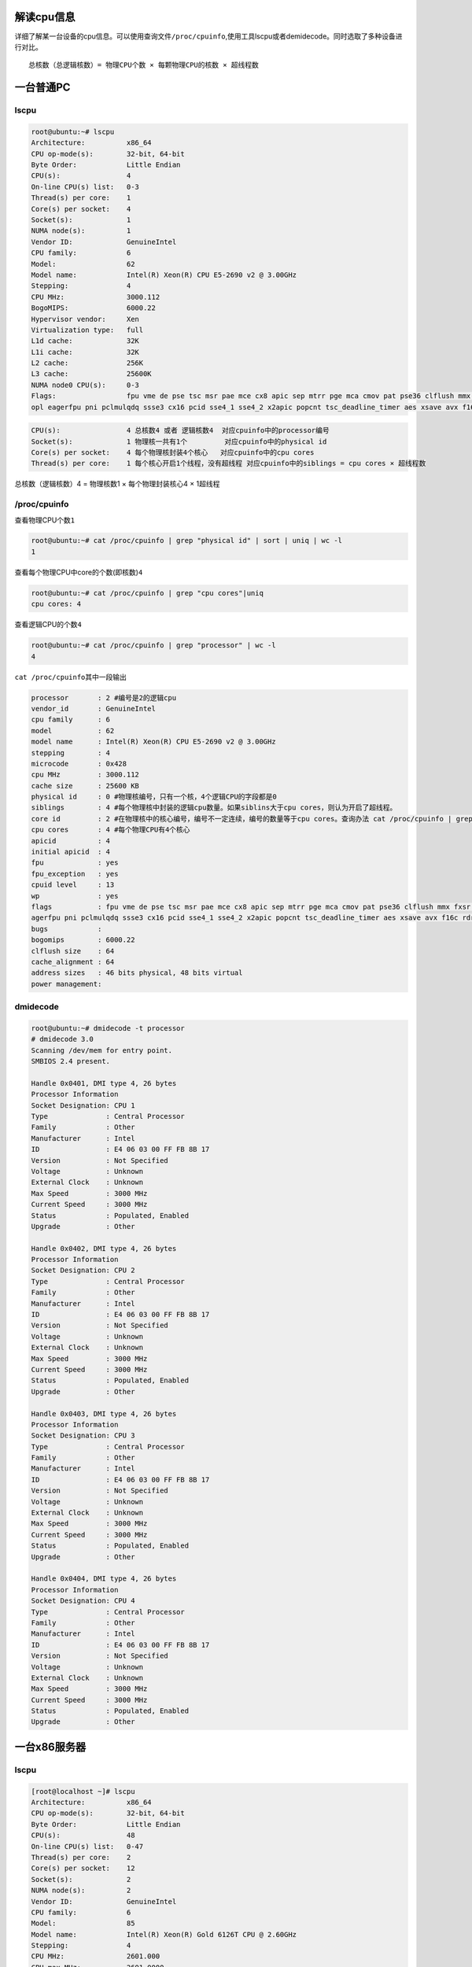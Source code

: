 解读cpu信息
===========

详细了解某一台设备的cpu信息。可以使用查询文件\ ``/proc/cpuinfo``,使用工具lscpu或者demidecode。同时选取了多种设备进行对比。

::

   总核数（总逻辑核数）= 物理CPU个数 × 每颗物理CPU的核数 × 超线程数

一台普通PC
==========

lscpu
-----

.. code:: shell-session

   root@ubuntu:~# lscpu
   Architecture:          x86_64
   CPU op-mode(s):        32-bit, 64-bit
   Byte Order:            Little Endian
   CPU(s):                4
   On-line CPU(s) list:   0-3
   Thread(s) per core:    1
   Core(s) per socket:    4
   Socket(s):             1
   NUMA node(s):          1
   Vendor ID:             GenuineIntel
   CPU family:            6
   Model:                 62
   Model name:            Intel(R) Xeon(R) CPU E5-2690 v2 @ 3.00GHz
   Stepping:              4
   CPU MHz:               3000.112
   BogoMIPS:              6000.22
   Hypervisor vendor:     Xen
   Virtualization type:   full
   L1d cache:             32K
   L1i cache:             32K
   L2 cache:              256K
   L3 cache:              25600K
   NUMA node0 CPU(s):     0-3
   Flags:                 fpu vme de pse tsc msr pae mce cx8 apic sep mtrr pge mca cmov pat pse36 clflush mmx fxsr sse sse2 ht syscall nx rdtscp lm constant_tsc rep_good n
   opl eagerfpu pni pclmulqdq ssse3 cx16 pcid sse4_1 sse4_2 x2apic popcnt tsc_deadline_timer aes xsave avx f16c rdrand hypervisor lahf_lm fsgsbase smep erms xsaveopt

.. code:: console

   CPU(s):                4 总核数4 或者 逻辑核数4  对应cpuinfo中的processor编号
   Socket(s):             1 物理核一共有1个         对应cpuinfo中的physical id
   Core(s) per socket:    4 每个物理核封装4个核心   对应cpuinfo中的cpu cores
   Thread(s) per core:    1 每个核心开启1个线程，没有超线程 对应cpuinfo中的siblings = cpu cores × 超线程数 

总核数（逻辑核数）4 = 物理核数1 × 每个物理封装核心4 × 1超线程

/proc/cpuinfo
-------------

查看物理CPU个数\ ``1``

.. code:: shell-session

   root@ubuntu:~# cat /proc/cpuinfo | grep "physical id" | sort | uniq | wc -l
   1

查看每个物理CPU中core的个数(即核数)\ ``4``

.. code:: shell-session

   root@ubuntu:~# cat /proc/cpuinfo | grep "cpu cores"|uniq
   cpu cores: 4

查看逻辑CPU的个数\ ``4``

.. code:: shell-session

   root@ubuntu:~# cat /proc/cpuinfo | grep "processor" | wc -l
   4

``cat /proc/cpuinfo``\ 其中一段输出

.. code:: shell-session

   processor       : 2 #编号是2的逻辑cpu
   vendor_id       : GenuineIntel
   cpu family      : 6
   model           : 62
   model name      : Intel(R) Xeon(R) CPU E5-2690 v2 @ 3.00GHz
   stepping        : 4
   microcode       : 0x428
   cpu MHz         : 3000.112
   cache size      : 25600 KB
   physical id     : 0 #物理核编号，只有一个核，4个逻辑CPU的字段都是0
   siblings        : 4 #每个物理核中封装的逻辑cpu数量。如果siblins大于cpu cores，则认为开启了超线程。
   core id         : 2 #在物理核中的核心编号，编号不一定连续，编号的数量等于cpu cores。查询办法 cat /proc/cpuinfo | grep "core id" |sort|uniq|wc -l 
   cpu cores       : 4 #每个物理CPU有4个核心
   apicid          : 4
   initial apicid  : 4
   fpu             : yes
   fpu_exception   : yes
   cpuid level     : 13
   wp              : yes
   flags           : fpu vme de pse tsc msr pae mce cx8 apic sep mtrr pge mca cmov pat pse36 clflush mmx fxsr sse sse2 ht syscall nx rdtscp lm constant_tsc rep_good nopl e
   agerfpu pni pclmulqdq ssse3 cx16 pcid sse4_1 sse4_2 x2apic popcnt tsc_deadline_timer aes xsave avx f16c rdrand hypervisor lahf_lm fsgsbase smep erms xsaveopt
   bugs            :
   bogomips        : 6000.22
   clflush size    : 64
   cache_alignment : 64
   address sizes   : 46 bits physical, 48 bits virtual
   power management:

dmidecode
---------

.. code:: shell-session

   root@ubuntu:~# dmidecode -t processor
   # dmidecode 3.0
   Scanning /dev/mem for entry point.
   SMBIOS 2.4 present.

   Handle 0x0401, DMI type 4, 26 bytes
   Processor Information
   Socket Designation: CPU 1
   Type              : Central Processor
   Family            : Other
   Manufacturer      : Intel
   ID                : E4 06 03 00 FF FB 8B 17
   Version           : Not Specified
   Voltage           : Unknown
   External Clock    : Unknown
   Max Speed         : 3000 MHz
   Current Speed     : 3000 MHz
   Status            : Populated, Enabled
   Upgrade           : Other

   Handle 0x0402, DMI type 4, 26 bytes
   Processor Information
   Socket Designation: CPU 2
   Type              : Central Processor
   Family            : Other
   Manufacturer      : Intel
   ID                : E4 06 03 00 FF FB 8B 17
   Version           : Not Specified
   Voltage           : Unknown
   External Clock    : Unknown
   Max Speed         : 3000 MHz
   Current Speed     : 3000 MHz
   Status            : Populated, Enabled
   Upgrade           : Other

   Handle 0x0403, DMI type 4, 26 bytes
   Processor Information
   Socket Designation: CPU 3
   Type              : Central Processor
   Family            : Other
   Manufacturer      : Intel
   ID                : E4 06 03 00 FF FB 8B 17
   Version           : Not Specified
   Voltage           : Unknown
   External Clock    : Unknown
   Max Speed         : 3000 MHz
   Current Speed     : 3000 MHz
   Status            : Populated, Enabled
   Upgrade           : Other

   Handle 0x0404, DMI type 4, 26 bytes
   Processor Information
   Socket Designation: CPU 4
   Type              : Central Processor
   Family            : Other
   Manufacturer      : Intel
   ID                : E4 06 03 00 FF FB 8B 17
   Version           : Not Specified
   Voltage           : Unknown
   External Clock    : Unknown
   Max Speed         : 3000 MHz
   Current Speed     : 3000 MHz
   Status            : Populated, Enabled
   Upgrade           : Other

一台x86服务器
=============

.. _lscpu-1:

lscpu
-----

.. code:: shell-session

   [root@localhost ~]# lscpu
   Architecture:          x86_64
   CPU op-mode(s):        32-bit, 64-bit
   Byte Order:            Little Endian
   CPU(s):                48
   On-line CPU(s) list:   0-47
   Thread(s) per core:    2
   Core(s) per socket:    12
   Socket(s):             2
   NUMA node(s):          2
   Vendor ID:             GenuineIntel
   CPU family:            6
   Model:                 85
   Model name:            Intel(R) Xeon(R) Gold 6126T CPU @ 2.60GHz
   Stepping:              4
   CPU MHz:               2601.000
   CPU max MHz:           2601.0000
   CPU min MHz:           1000.0000
   BogoMIPS:              5200.00
   Virtualization:        VT-x
   L1d cache:             32K
   L1i cache:             32K
   L2 cache:              1024K
   L3 cache:              19712K
   NUMA node0 CPU(s):     0-11,24-35
   NUMA node1 CPU(s):     12-23,36-47
   Flags:                 fpu vme de pse tsc msr pae mce cx8 apic sep mtrr pge mca cmov pat pse36 clflush dts acpi mmx fxsr sse sse2 ss ht tm pbe syscall nx pdpe1gb rdtscp lm constant_tsc art arch_perfmon pebs bts rep_good nopl xtopology nonstop_tsc aperfmperf eagerfpu pni pclmulqdq dtes64 ds_cpl vmx smx est tm2 ssse3 fma cx16 xtpr pdcm pcid dca sse4_1 sse4_2 x2apic movbe popcnt tsc_deadline_timer aes xsave avx f16c rdrand lahf_lm abm 3dnowprefetch epb cat_l3 cdp_l3 intel_pt tpr_shadow vnmi flexpriority ept vpid fsgsbase tsc_adjust bmi1 hle avx2 smep bmi2 erms invpcid rtm cqm mpx rdt_a avx512f avx512dq rdseed adx smap clflushopt clwb avx512cd avx512bw avx512vl xsaveopt xsavec xgetbv1 cqm_llc cqm_occup_llc cqm_mbm_total cqm_mbm_local dtherm ida arat pln pts

.. code:: shell-session

   CPU(s):                48   总核数48 或者 逻辑核数48   
   Socket(s):             2    物理核一共有2个  
   Core(s) per socket:    12   每个物理核封装12个核心  
   Thread(s) per core:    2    每个核心开启2个超线程

总核数（逻辑核数）48 = 物理核数2 × 每个物理封装核心12 × 2超线程

cat /proc/cpuinfo
-----------------

查看物理CPU个数\ ``2``

.. code:: shell-session

   [root@localhost ~]# cat /proc/cpuinfo | grep "physical id" | sort | uniq | wc -l
   2

查看每个物理CPU中core的个数(即核数)\ ``12``

.. code:: shell-session

   [root@localhost ~]# cat /proc/cpuinfo | grep "cpu core" | sort | uniq
   cpu cores       : 12

查看逻辑CPU的个数\ ``48``

::

   [root@localhost ~]# cat /proc/cpuinfo | grep "processor" | wc -l
   48

``cat /proc/cpuinfo``\ 其中一段输出

::

   processor       : 41 #编号为41的逻辑CPU
   vendor_id       : GenuineIntel
   cpu family      : 6
   model           : 85
   model name      : Intel(R) Xeon(R) Gold 6126T CPU @ 2.60GHz
   stepping        : 4
   microcode       : 0x2000043
   cpu MHz         : 2601.000
   cache size      : 19712 KB
   physical id     : 1  #编号为41的逻辑CPU所在的物理CPU编号，这里在第2个物理CPU上
   siblings        : 24 #每个物理核CPU的线程数量是24个，结合cpu cores可以知道超线程倍数是2
   core id         : 8  #在物理核中的核心编号，编号不一定连续，编号的数量等于cpu cores。查询办法 cat /proc/cpuinfo | grep "core id" |sort|uniq|wc -l
   cpu cores       : 12 #每个物理CPU的核心是12个
   apicid          : 49
   initial apicid  : 49
   fpu             : yes
   fpu_exception   : yes
   cpuid level     : 22
   wp              : yes
   flags           : fpu vme de pse tsc msr pae mce cx8 apic sep mtrr pge mca cmov pat pse36 clflush dts acpi mmx fxsr sse sse2 ss ht tm pbe syscall nx pdpe1gb rdtscp lm constant_tsc art arch_perfmon pebs bts rep_good nopl xtopology nonstop_tsc aperfmperf eagerfpu pni pclmulqdq dtes64 ds_cpl vmx smx est tm2 ssse3 fma cx16 xtpr pdcm pcid dca sse4_1 sse4_2 x2apic movbe popcnt tsc_deadline_timer aes xsave avx f16c rdrand lahf_lm abm 3dnowprefetch epb cat_l3 cdp_l3 intel_pt tpr_shadow vnmi flexpriority ept vpid fsgsbase tsc_adjust bmi1 hle avx2 smep bmi2 erms invpcid rtm cqm mpx rdt_a avx512f avx512dq rdseed adx smap clflushopt clwb avx512cd avx512bw avx512vl xsaveopt xsavec xgetbv1 cqm_llc cqm_occup_llc cqm_mbm_total cqm_mbm_local dtherm ida arat pln pts
   bogomips        : 5205.75
   clflush size    : 64
   cache_alignment : 64
   address sizes   : 46 bits physical, 48 bits virtual
   power management:

.. _dmidecode-1:

dmidecode
---------

使用dmidecode查看CPU数量

.. code:: shell-session

   [root@localhost ~]# dmidecode -t processor | grep -E "Socket Designation:|(Core|Thread) Count"
           Socket Designation: CPU01
           Core Count: 12
           Thread Count: 24
           Socket Designation: CPU02
           Core Count: 12
           Thread Count: 24

这里CPU个数是2，分别是CPU01和CPU02，每个物理CPU核心是12个，但是都运行了24个线程，所以超线程倍数是2，总逻辑CPU数量是48。

一台ARM服务器
=============

.. _lscpu-2:

lscpu
-----

.. code:: shell-session

   root@ubuntu:~# lscpu
   Architecture:        aarch64
   Byte Order:          Little Endian
   CPU(s):              64
   On-line CPU(s) list: 0-63
   Thread(s) per core:  1
   Core(s) per socket:  32
   Socket(s):           2
   NUMA node(s):        4
   Vendor ID:           ARM
   Model:               2
   Model name:          Cortex-A72
   Stepping:            r0p2
   BogoMIPS:            100.00
   L1d cache:           32K
   L1i cache:           48K
   L2 cache:            1024K
   L3 cache:            16384K
   NUMA node0 CPU(s):   0-15
   NUMA node1 CPU(s):   16-31
   NUMA node2 CPU(s):   32-47
   NUMA node3 CPU(s):   48-63
   Flags:               fp asimd evtstrm aes pmull sha1 sha2 crc32 cpuid
   root@ubuntu:~#

| 总核数（逻辑核数）64 = 物理核数16 × 每个物理封装核心4 × 2超线程
| 实际上这台ARM服务器是2个物理核，即2个chip，每个chip含2个socket，每个socket含16个核心。

如果ARM服务器上lscpu显示不正确，请考虑升级固件，参考\ `ARM
服务器更新固件 <firmware_update.md>`__

.. _proccpuinfo-1:

/proc/cpuinfo
-------------

ARM服务器的cpuinfo没有相应的 physical id，cpu
core，processor字段。所以不能按照intel系统上的查询方式查询信息。

cpuinfo的一段输出

.. code:: shell-session

   processor       : 62
   BogoMIPS        : 100.00
   Features        : fp asimd evtstrm aes pmull sha1 sha2 crc32 cpuid
   CPU implementer : 0x41
   CPU architecture: 8
   CPU variant     : 0x0
   CPU part        : 0xd08
   CPU revision    : 2

.. _dmidecode-2:

dmidecode
---------

使用dmidecode查看CPU数量

.. code:: shell-session

   [root@CN-1 ~]# dmidecode -t processor | grep -E "Socket Designation:|(Core|Thread) Count"
           Socket Designation: CPU01
           Core Count: 32
           Thread Count: 32
           Socket Designation: CPU02
           Core Count: 32
           Thread Count: 32
   [root@CN-1 ~]#

这里CPU个数是2，分别是CPU01和CPU02，每个物理CPU核心是32个，每个物理CPU核心线程数量也是32，也就是没有启用超线程。总逻辑CPU数量是64。

一台树莓派 3B
=============

官方参数\ `官网 <https://www.raspberrypi.org/magpi/raspberry-pi-3-specs-benchmarks/>`__

::

   Raspberry Pi 3 Specifications
   SoC: Broadcom BCM2837
   CPU: 4× ARM Cortex-A53, 1.2GHz
   GPU: Broadcom VideoCore IV
   RAM: 1GB LPDDR2 (900 MHz)
   Networking: 10/100 Ethernet, 2.4GHz 802.11n wireless
   Bluetooth: Bluetooth 4.1 Classic, Bluetooth Low Energy
   Storage: microSD
   GPIO: 40-pin header, populated
   Ports: HDMI, 3.5mm analogue audio-video jack, 4× USB 2.0, Ethernet, Camera Serial Interface (CSI), Display Serial Interface (DSI)

.. _lscpu-3:

lscpu
-----

.. code:: shell-session

   pi@raspberrypi:~ $ lscpu
   Architecture:          armv7l
   Byte Order:            Little Endian
   CPU(s):                4            #官方 CPU: 4× ARM Cortex-A53, 1.2GHz
   On-line CPU(s) list:   0-3
   Thread(s) per core:    1            #没有超线程
   Core(s) per socket:    4
   Socket(s):             1
   Model:                 4
   Model name:            ARMv7 Processor rev 4 (v7l)
   CPU max MHz:           1200.0000    #和官方的1.2GHZ标称一样，没有买到假货
   CPU min MHz:           600.0000     #和官方一致
   BogoMIPS:              38.40
   Flags:                 half thumb fastmult vfp edsp neon vfpv3 tls vfpv4 idiva idivt vfpd32 lpae evtstrm crc32

.. _proccpuinfo-2:

/proc/cpuinfo
-------------

.. code:: shell-session

   pi@raspberrypi:~ $ cat /proc/cpuinfo
   processor       : 0
   model name      : ARMv7 Processor rev 4 (v7l)
   BogoMIPS        : 38.40
   Features        : half thumb fastmult vfp edsp neon vfpv3 tls vfpv4 idiva idivt vfpd32 lpae evtstrm crc32
   CPU implementer : 0x41
   CPU architecture: 7
   CPU variant     : 0x0
   CPU part        : 0xd03
   CPU revision    : 4

   processor       : 1
   model name      : ARMv7 Processor rev 4 (v7l)
   BogoMIPS        : 38.40
   Features        : half thumb fastmult vfp edsp neon vfpv3 tls vfpv4 idiva idivt vfpd32 lpae evtstrm crc32
   CPU implementer : 0x41
   CPU architecture: 7
   CPU variant     : 0x0
   CPU part        : 0xd03
   CPU revision    : 4

   processor       : 2
   model name      : ARMv7 Processor rev 4 (v7l)
   BogoMIPS        : 38.40
   Features        : half thumb fastmult vfp edsp neon vfpv3 tls vfpv4 idiva idivt vfpd32 lpae evtstrm crc32
   CPU implementer : 0x41
   CPU architecture: 7
   CPU variant     : 0x0
   CPU part        : 0xd03
   CPU revision    : 4

   processor       : 3
   model name      : ARMv7 Processor rev 4 (v7l)
   BogoMIPS        : 38.40
   Features        : half thumb fastmult vfp edsp neon vfpv3 tls vfpv4 idiva idivt vfpd32 lpae evtstrm crc32
   CPU implementer : 0x41
   CPU architecture: 7
   CPU variant     : 0x0
   CPU part        : 0xd03
   CPU revision    : 4

   Hardware        : BCM2835 #这里和官方BCM2837不一样，感觉还是有点坑。
   Revision        : a32082
   Serial          : 0000000076e8446e

.. _dmidecode-3:

dmidecode
---------

.. code:: shell-session

   pi@raspberrypi:~ $ sudo dmidecode
   # dmidecode 3.0
   Scanning /dev/mem for entry point.
   # No SMBIOS nor DMI entry point found, sorry.

不支持demidecode，网上介绍原因是BIOS没有设置DMI data。

**如有问题，欢迎在github上给我留言**
